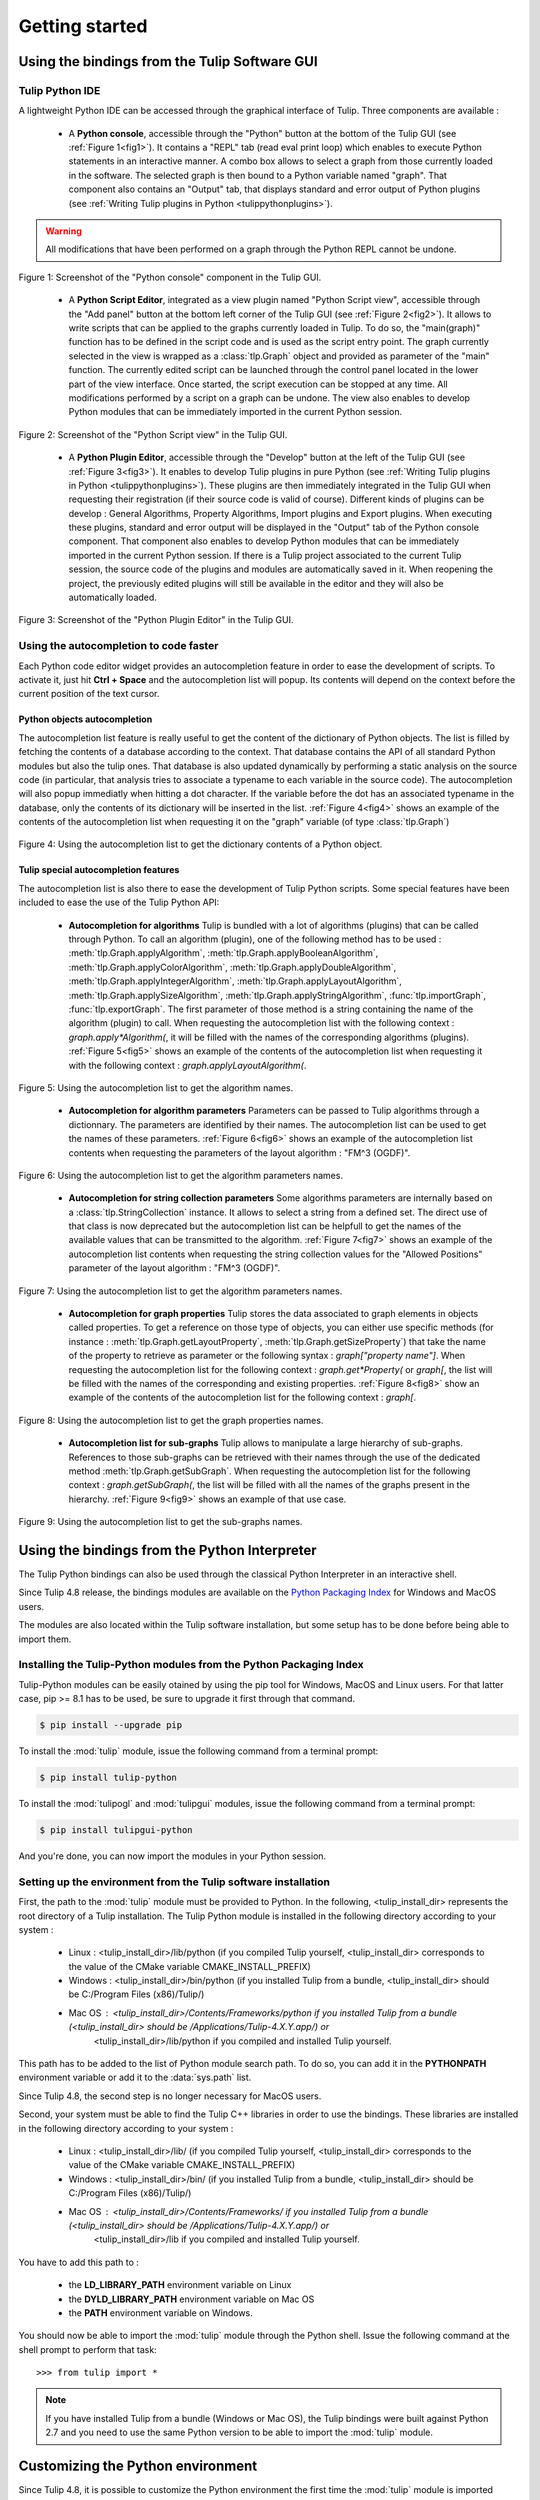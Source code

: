 .. py:currentmodule:: tulip

Getting started
===============

.. _usingBindingsInTulipGUI:

Using the bindings from the Tulip Software GUI
-----------------------------------------------

Tulip Python IDE
^^^^^^^^^^^^^^^^^

A lightweight Python IDE can be accessed through the graphical interface of Tulip.
Three components are available :

    * A **Python console**, accessible through the "Python" button at the bottom of the Tulip GUI (see :ref:`Figure 1<fig1>`). It contains a "REPL" tab (read eval print loop) which enables to
      execute Python statements in an interactive manner. A combo box allows to select a graph from those
      currently loaded in the software. The selected graph is then bound to a Python variable named "graph".
      That component also contains an "Output" tab, that displays standard and error output of Python plugins (see :ref:`Writing Tulip plugins in Python <tulippythonplugins>`).

.. warning:: All modifications that have been performed on a graph through the Python REPL cannot be undone.

.. _fig1:
.. figure:: tulipPythonREPL.png
   :align: center

   Figure 1: Screenshot of the "Python console" component in the Tulip GUI.

    * A **Python Script Editor**, integrated as a view plugin named "Python Script view",
      accessible through the "Add panel" button at the bottom left corner of the Tulip GUI (see :ref:`Figure 2<fig2>`).
      It allows to write scripts that can be applied to the
      graphs currently loaded in Tulip. To do so, the "main(graph)" function has to be defined in the script code
      and is used as the script entry point. The graph currently selected in the view is wrapped
      as a :class:`tlp.Graph` object and provided as parameter of the "main" function.
      The currently edited script can be launched through the control panel located
      in the lower part of the view interface. Once started, the script execution can be
      stopped at any time. All modifications performed by a script on a graph can be undone.
      The view also enables to develop Python modules that can be immediately imported
      in the current Python session.

.. _fig2:
.. figure:: tulipPythonScript.png
   :align: center

   Figure 2: Screenshot of the "Python Script view" in the Tulip GUI.

    * A **Python Plugin Editor**, accessible through the "Develop" button at the left of the Tulip GUI (see :ref:`Figure 3<fig3>`).
      It enables to develop Tulip plugins in pure Python (see :ref:`Writing Tulip plugins in Python <tulippythonplugins>`).
      These plugins are then immediately integrated in the Tulip GUI when requesting their registration (if their source code is valid of course).
      Different kinds of plugins can be develop : General Algorithms, Property Algorithms, Import plugins and Export plugins.
      When executing these plugins, standard and error output will be displayed in the "Output" tab of the Python console component.
      That component also enables to develop Python modules that can be immediately imported in the current Python session.
      If there is a Tulip project associated to the current Tulip session, the source code of the plugins and modules are automatically saved in it.
      When reopening the project, the previously edited plugins will still be available
      in the editor and they will also be automatically loaded.

.. _fig3:
.. figure:: tulipPythonPlugin.png
   :align: center

   Figure 3: Screenshot of the "Python Plugin Editor" in the Tulip GUI.

Using the autocompletion to code faster
^^^^^^^^^^^^^^^^^^^^^^^^^^^^^^^^^^^^^^^^

Each Python code editor widget provides an autocompletion feature in order to ease
the development of scripts. To activate it, just hit **Ctrl + Space** and the autocompletion
list will popup. Its contents will depend on the context before the current position of the text cursor.

Python objects autocompletion
""""""""""""""""""""""""""""""

The autocompletion list feature is really useful to get the content of the dictionary
of Python objects. The list is filled by fetching the contents of a database according to the context.
That database contains the API of all standard Python modules but also the tulip ones.
That database is also updated dynamically by performing a static analysis on the source code (in particular,
that analysis tries to associate a typename to each variable in the source code).
The autocompletion will also popup immediatly when hitting a dot character. If the variable before the dot
has an associated typename in the database, only the contents of its dictionary will be inserted in the list.
:ref:`Figure 4<fig4>` shows an
example of the contents of the autocompletion list when requesting it on the "graph" variable (of type :class:`tlp.Graph`)

.. _fig4:
.. figure:: autocompletion_global.png
   :align: center

   Figure 4: Using the autocompletion list to get the dictionary contents of a Python object.

Tulip special autocompletion features
""""""""""""""""""""""""""""""""""""""

The autocompletion list is also there to ease the development of Tulip Python scripts. Some special
features have been included to ease the use of the Tulip Python API:

    * **Autocompletion for algorithms** Tulip is bundled with a lot of algorithms (plugins) that can be called through Python.
      To call an algorithm (plugin), one of the following method has to be used : :meth:`tlp.Graph.applyAlgorithm`, :meth:`tlp.Graph.applyBooleanAlgorithm`,
      :meth:`tlp.Graph.applyColorAlgorithm`, :meth:`tlp.Graph.applyDoubleAlgorithm`, :meth:`tlp.Graph.applyIntegerAlgorithm`, :meth:`tlp.Graph.applyLayoutAlgorithm`,
      :meth:`tlp.Graph.applySizeAlgorithm`, :meth:`tlp.Graph.applyStringAlgorithm`, :func:`tlp.importGraph`, :func:`tlp.exportGraph`.
      The first parameter of those method is a string containing the name of the algorithm (plugin)
      to call. When requesting the autocompletion list with the following context : *graph.apply\*Algorithm(*, it will be filled with the names of the corresponding
      algorithms (plugins). :ref:`Figure 5<fig5>` shows an example of the contents of the autocompletion list when requesting it with the following context : *graph.applyLayoutAlgorithm(*.

.. _fig5:
.. figure:: autocompletion_algos.png
   :align: center

   Figure 5: Using the autocompletion list to get the algorithm names.

    * **Autocompletion for algorithm parameters** Parameters can be passed to Tulip algorithms through a dictionnary. The parameters are
      identified by their names. The autocompletion list can be used to get the names of these parameters.
      :ref:`Figure 6<fig6>` shows an example of the autocompletion list contents when requesting the parameters
      of the layout algorithm : "FM^3 (OGDF)".

.. _fig6:
.. figure:: autocompletion_algosparams.png
   :align: center

   Figure 6: Using the autocompletion list to get the algorithm parameters names.

    * **Autocompletion for string collection parameters** Some algorithms parameters are internally
      based on a :class:`tlp.StringCollection` instance. It allows to select a string from a defined set.
      The direct use of that class is now deprecated but the autocompletion list can be helpfull to get the names of the
      available values that can be transmitted to the algorithm.
      :ref:`Figure 7<fig7>` shows an example of the autocompletion list contents when requesting the string collection values
      for the "Allowed Positions" parameter of the layout algorithm : "FM^3 (OGDF)".

.. _fig7:
.. figure:: autocompletion_stringcollection.png
   :align: center

   Figure 7: Using the autocompletion list to get the algorithm parameters names.

    * **Autocompletion for graph properties** Tulip stores the data associated to graph elements in objects called properties. To get a reference
      on those type of objects, you can either use specific methods (for instance : :meth:`tlp.Graph.getLayoutProperty`, :meth:`tlp.Graph.getSizeProperty`)
      that take the name of the property to retrieve as parameter or the following syntax : *graph["property name"]*. When requesting the autocompletion list
      for the following context : *graph.get*Property(* or *graph[*, the list will be filled with the names of the corresponding and existing properties.
      :ref:`Figure 8<fig8>` show an example of the contents of the autocompletion list for the following context : *graph[*.

.. _fig8:
.. figure:: autocompletion_properties.png
   :align: center

   Figure 8: Using the autocompletion list to get the graph properties names.

    * **Autocompletion list for sub-graphs** Tulip allows to manipulate a large hierarchy of sub-graphs. References to those sub-graphs can be retrieved
      with their names through the use of the dedicated method :meth:`tlp.Graph.getSubGraph`. When requesting the autocompletion list for the
      following context : *graph.getSubGraph(*, the list will be filled with all the names of the graphs present in the hierarchy. :ref:`Figure 9<fig9>` shows
      an example of that use case.

.. _fig9:
.. figure:: autocompletion_subgraphs.png
   :align: center

   Figure 9: Using the autocompletion list to get the sub-graphs names.

.. _usingBindingsInShell:

Using the bindings from the Python Interpreter
----------------------------------------------

The Tulip Python bindings can also be used through the classical Python Interpreter in an interactive shell.

Since Tulip 4.8 release, the bindings modules are available on the `Python Packaging Index <https://pypi.python.org>`_
for Windows and MacOS users.

The modules are also located within the Tulip software installation, but some setup has to be done before being able to import them.

Installing the Tulip-Python modules from the Python Packaging Index
^^^^^^^^^^^^^^^^^^^^^^^^^^^^^^^^^^^^^^^^^^^^^^^^^^^^^^^^^^^^^^^^^^^^

Tulip-Python modules can be easily otained by using the pip tool for Windows, MacOS and Linux users.
For that latter case, pip >= 8.1 has to be used, be sure to upgrade it first through that command.

.. code:: shell

    $ pip install --upgrade pip

To install the :mod:`tulip` module, issue the following command from a terminal prompt:

.. code:: shell

    $ pip install tulip-python

To install the :mod:`tulipogl` and :mod:`tulipgui` modules, issue the following command from a terminal prompt:

.. code:: shell

    $ pip install tulipgui-python

And you're done, you can now import the modules in your Python session.

Setting up the environment from the Tulip software installation
^^^^^^^^^^^^^^^^^^^^^^^^^^^^^^^^^^^^^^^^^^^^^^^^^^^^^^^^^^^^^^^^

First, the path to the :mod:`tulip` module must be provided to Python.
In the following, <tulip_install_dir> represents the root directory of a Tulip installation.
The Tulip Python module is installed in the following directory according to your system :

        * Linux : <tulip_install_dir>/lib/python (if you compiled Tulip yourself, <tulip_install_dir> corresponds to the value of the CMake variable CMAKE_INSTALL_PREFIX)

        * Windows : <tulip_install_dir>/bin/python (if you installed Tulip from a bundle, <tulip_install_dir> should be C:/Program Files (x86)/Tulip/)

        * Mac OS : <tulip_install_dir>/Contents/Frameworks/python if you installed Tulip from a bundle (<tulip_install_dir> should be /Applications/Tulip-4.X.Y.app/) or
                   <tulip_install_dir>/lib/python if you compiled and installed Tulip yourself.

This path has to be added to the list of Python module search path. To do so, you can add it in the **PYTHONPATH**
environment variable or add it to the :data:`sys.path` list.

Since Tulip 4.8, the second step is no longer necessary for MacOS users.

Second, your system must be able to find the Tulip C++ libraries in order to use the bindings.
These libraries are installed in the following directory according to your system :

        * Linux : <tulip_install_dir>/lib/ (if you compiled Tulip yourself, <tulip_install_dir> corresponds to the value of the CMake variable CMAKE_INSTALL_PREFIX)

        * Windows : <tulip_install_dir>/bin/ (if you installed Tulip from a bundle, <tulip_install_dir> should be C:/Program Files (x86)/Tulip/)

        * Mac OS : <tulip_install_dir>/Contents/Frameworks/ if you installed Tulip from a bundle (<tulip_install_dir> should be /Applications/Tulip-4.X.Y.app/) or
                   <tulip_install_dir>/lib if you compiled and installed Tulip yourself.

You have to add this path to :

    * the **LD_LIBRARY_PATH** environment variable on Linux

    * the **DYLD_LIBRARY_PATH** environment variable on Mac OS

    * the **PATH** environment variable on Windows.

You should now be able to import the :mod:`tulip` module through the Python shell. Issue the following command
at the shell prompt to perform that task::

    >>> from tulip import *

.. note::
  If you have installed Tulip from a bundle (Windows or Mac OS), the Tulip bindings were built against Python 2.7
  and you need to use the same Python version to be able to import the :mod:`tulip` module.

Customizing the Python environment
----------------------------------

Since Tulip 4.8, it is possible to customize the Python environment the first time the :mod:`tulip` module
is imported through the use of a startup scripts hook mechanism.

For instance, that feature could be used to :

        * modify the list of Python import paths, in order to load modules not located in standard directories from then

        * load Tulip plugins not located in default plugins folders

        * add new Python functions and classes to the environment that will be available each time the tulip module is imported

When the tulip module is imported from the first time in the current Python session, the content of the following directories
will be scan for Python files (.py extension) :

        * <tulip_install_dir>/lib/tulip/python/startup

        * <home_dir>/.Tulip-X.Y/python/startup

Then, for each Python file found, its content will be read and executed in the context of the Python main module
(the file will not be imported as a Python module).


